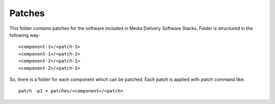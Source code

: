 Patches
=======

This folder contains patches for the software included in Media Delivery
Software Stacks. Folder is structured in the following way::

  <component-1>/<patch-1>
  <component-1>/<patch-2>
  <component-2>/<patch-1>
  <component-2>/<patch-2>

So, there is a folder for each component which can be patched. Each
patch is applied with `patch` command like::

  patch -p1 < patches/<component>/<patch>
